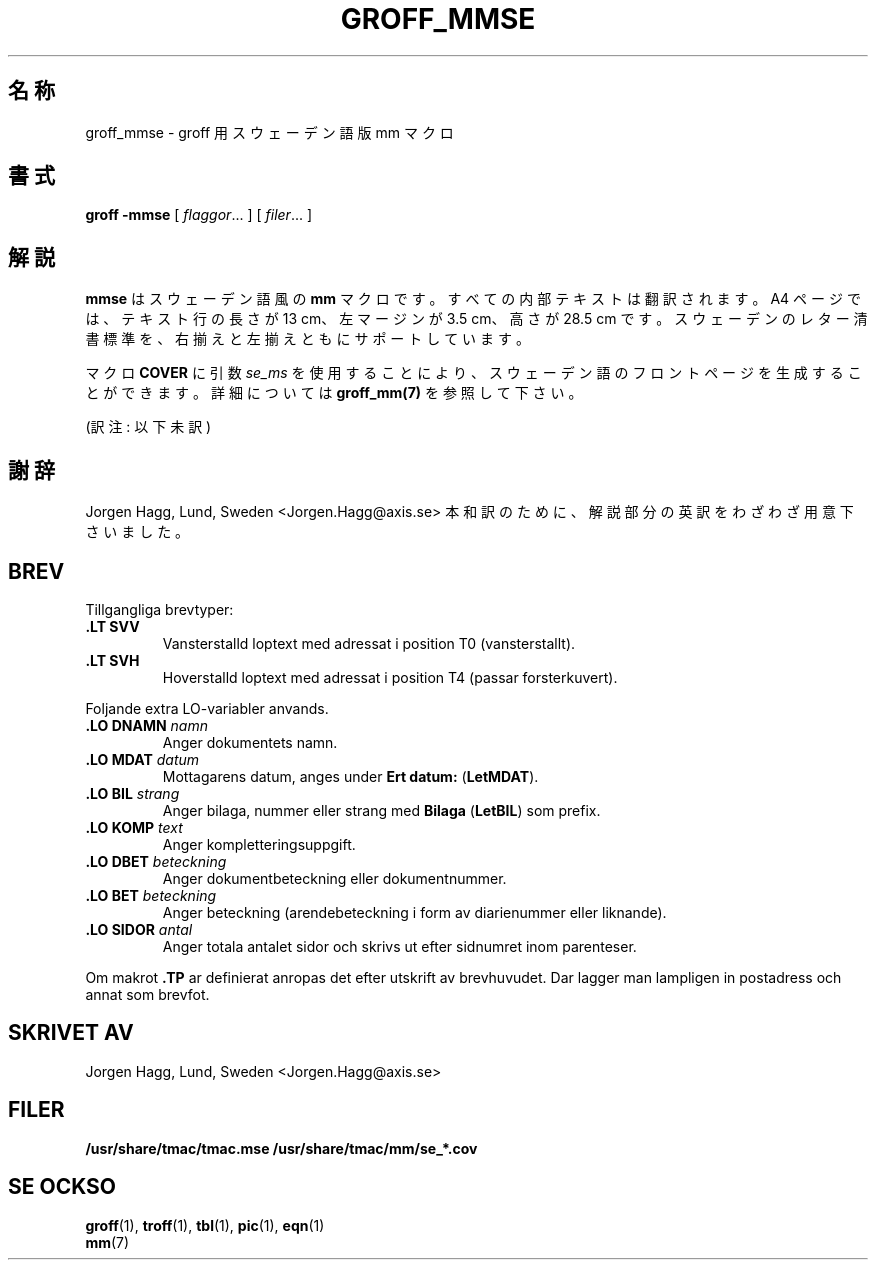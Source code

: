 .\"
.\" $Id: groff_mmse.7,v 1.10 2001/08/08 04:08:11 horikawa Exp $
.\" Skrivet av Joergen Haegg, Lund, Sverige
.\"
.\" $FreeBSD: doc/ja_JP.eucJP/man/man7/groff_mmse.7,v 1.9 2001/04/30 03:48:36 horikawa Exp $
.TH GROFF_MMSE 7 "6 August 2001" "Groff Version 1.17.2"
.SH 名称
groff_mmse \- groff 用スウェーデン語版 mm マクロ
.SH 書式
.B groff
.B \-mmse
[
.IR flaggor .\|.\|.
]
[
.IR filer .\|.\|.
]
.SH 解説
.\"X DESCRIPTION
.\"X	mmse is a swedish flavor of mm. All internal texts are
.\"X	translated. An A4-page gets 13 cm long text lines, 3.5 cm
.\"X	left margin and 28.5 cm in height. There are support for
.\"X	swedish letter standard, both left and right adjusted text.
.\"X
.\"X	The macro COVER can use se_ms as an argument which will
.\"X	produce a swedish front page. Look in groff_mm(7) for more
.\"X	details.
\fBmmse\fP はスウェーデン語風の \fBmm\fP マクロです。すべての内部
テキストは翻訳されます。A4 ページでは、テキスト行の長さが 13 cm、
左マージンが 3.5 cm、高さが 28.5 cm です。スウェーデンのレター清書標準を、
右揃えと左揃えともにサポートしています。
.LP
マクロ \fBCOVER\fP に引数 \fIse_ms\fP を使用することにより、
スウェーデン語のフロントページを生成することができます。詳細については
\fBgroff_mm(7)\fP を参照して下さい。
.PP
(訳注: 以下未訳)
.SH 謝辞
Jorgen Hagg, Lund, Sweden <Jorgen.Hagg@axis.se>
本和訳のために、解説部分の英訳をわざわざ用意下さいました。
.SH BREV
Tillgangliga brevtyper:
.TP
.B ".LT SVV"
Vansterstalld loptext med adressat i position T0 (vansterstallt).
.TP
.B ".LT SVH"
Hoverstalld loptext med adressat i position T4 (passar
forsterkuvert).
.LP
Foljande extra LO-variabler anvands.
.TP
.B ".LO DNAMN\fI namn\fP"
Anger dokumentets namn.
.TP
.br
.B ".LO MDAT\fI datum\fP"
Mottagarens datum, anges under \fBErt datum:\fP (\fBLetMDAT\fP).
.TP
.br
.B ".LO BIL\fI strang\fP"
Anger bilaga, nummer eller strang med \fBBilaga\fP (\fBLetBIL\fP)
som prefix.
.TP
.br
.B ".LO KOMP\fI text\fP"
Anger kompletteringsuppgift.
.TP
.br
.B ".LO DBET\fI beteckning\fP"
Anger dokumentbeteckning eller dokumentnummer.
.TP
.br
.B ".LO BET\fI beteckning\fP"
Anger beteckning (arendebeteckning i form av diarienummer eller liknande).
.TP
.br
.B ".LO SIDOR\fI antal\fP"
Anger totala antalet sidor och skrivs ut efter sidnumret inom
parenteser.
.LP
Om makrot \fB.TP\fP ar definierat anropas det efter utskrift av brevhuvudet.
Dar lagger man lampligen in postadress och annat som brevfot.
.SH "SKRIVET AV"
Jorgen Hagg, Lund, Sweden <Jorgen.Hagg@axis.se>
.SH FILER
.B /usr/share/tmac/tmac.mse
.B /usr/share/tmac/mm/se_*.cov
.SH "SE OCKSO"
.BR groff (1),
.BR troff (1),
.BR tbl (1),
.BR pic (1),
.BR eqn (1)
.br
.BR mm (7)
.
.\" Local Variables:
.\" mode: nroff
.\" End:
